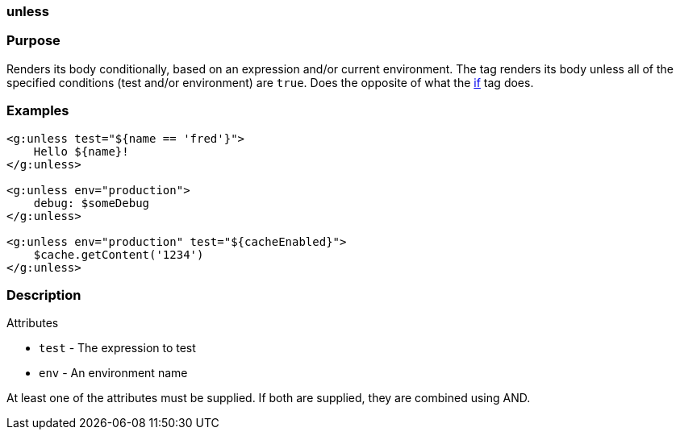 
=== unless



=== Purpose


Renders its body conditionally, based on an expression and/or current environment. The tag renders its body unless all of the specified conditions (test and/or environment) are `true`. Does the opposite of what the link:../ref/Tags/if.html[if] tag does.


=== Examples


[source,xml]
----
<g:unless test="${name == 'fred'}">
    Hello ${name}!
</g:unless>

<g:unless env="production">
    debug: $someDebug
</g:unless>

<g:unless env="production" test="${cacheEnabled}">
    $cache.getContent('1234')
</g:unless>
----


=== Description


Attributes

* `test` - The expression to test
* `env` - An environment name

At least one of the attributes must be supplied. If both are supplied, they are combined using AND.

